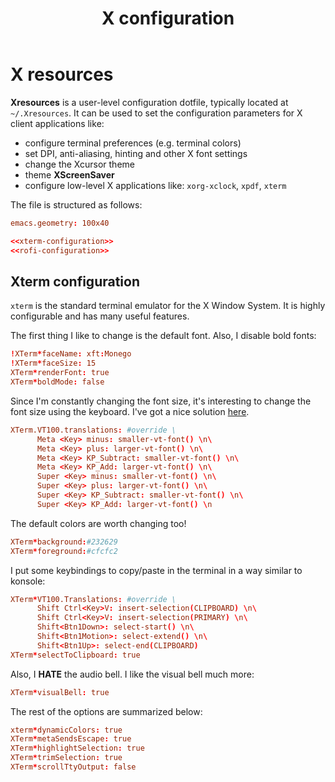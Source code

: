 #+title: X configuration

* X resources

*Xresources* is a user-level configuration dotfile, typically located at ~~/.Xresources~. It can be used to set the configuration parameters for X client applications like:
- configure terminal preferences (e.g. terminal colors)
- set DPI, anti-aliasing, hinting and other X font settings
- change the Xcursor theme
- theme *XScreenSaver*
- configure low-level X applications like: ~xorg-xclock~, ~xpdf~, ~xterm~

The file is structured as follows:

#+begin_src conf :tangle X/.Xresources :noweb yes :mkdirp yes
emacs.geometry: 100x40

<<xterm-configuration>>
<<rofi-configuration>>
#+end_src

** Xterm configuration

=xterm= is the standard terminal emulator for the X Window System. It is highly configurable and has many useful features.

The first thing I like to change is the default font. Also, I disable bold fonts:
#+begin_src conf :noweb-ref xterm-configuration
!XTerm*faceName: xft:Monego
!XTerm*faceSize: 15
XTerm*renderFont: true
XTerm*boldMode: false
#+end_src

Since I'm constantly changing the font size, it's interesting to change the font size using the keyboard. I've got a nice solution [[https://blog.rot13.org/2010/03/change-font-size-in-xterm-using-keyboard.html][here]].
#+begin_src conf :noweb-ref xterm-configuration
XTerm.VT100.translations: #override \
      Meta <Key> minus: smaller-vt-font() \n\
      Meta <Key> plus: larger-vt-font() \n\
      Meta <Key> KP_Subtract: smaller-vt-font() \n\
      Meta <Key> KP_Add: larger-vt-font() \n\
      Super <Key> minus: smaller-vt-font() \n\
      Super <Key> plus: larger-vt-font() \n\
      Super <Key> KP_Subtract: smaller-vt-font() \n\
      Super <Key> KP_Add: larger-vt-font() \n
#+end_src

The default colors are worth changing too!
#+begin_src conf :noweb-ref xterm-configuration
XTerm*background:#232629
XTerm*foreground:#cfcfc2
#+end_src

I put some keybindings to copy/paste in the terminal in a way similar to konsole:
#+begin_src conf :noweb-ref xterm-configuration
XTerm*VT100.Translations: #override \
      Shift Ctrl<Key>V: insert-selection(CLIPBOARD) \n\
      Shift Ctrl<Key>V: insert-selection(PRIMARY) \n\
      Shift<Btn1Down>: select-start() \n\
      Shift<Btn1Motion>: select-extend() \n\
      Shift<Btn1Up>: select-end(CLIPBOARD)
XTerm*selectToClipboard: true
#+end_src

Also, I *HATE* the audio bell. I like the visual bell much more:
#+begin_src conf :noweb-ref xterm-configuration
XTerm*visualBell: true
#+end_src

The rest of the options are summarized below:
#+begin_src conf :noweb-ref xterm-configuration
xterm*dynamicColors: true
XTerm*metaSendsEscape: true
XTerm*highlightSelection: true
XTerm*trimSelection: true
XTerm*scrollTtyOutput: false
#+end_src


